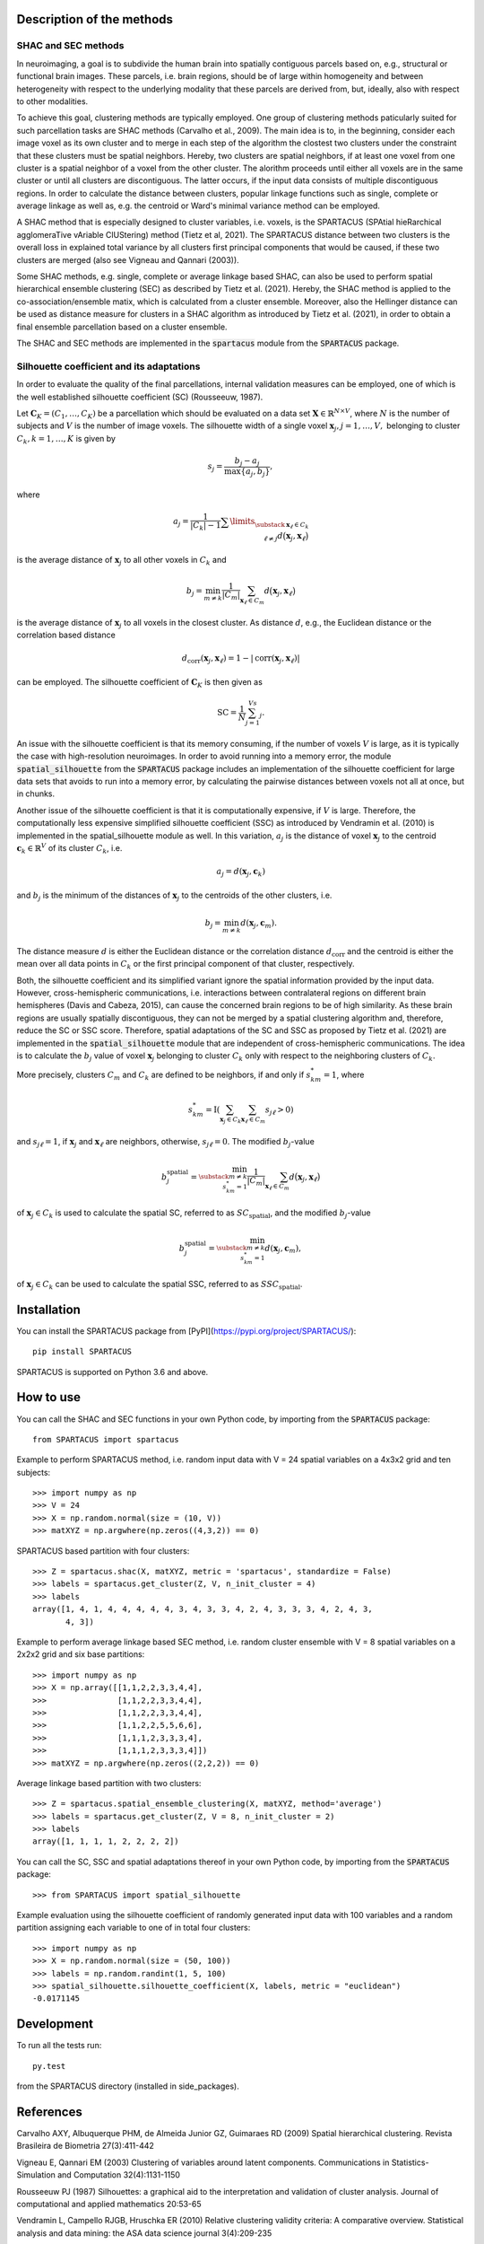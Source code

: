 Description of the methods
==========================

SHAC and SEC methods 
--------------------

In neuroimaging, a goal is to subdivide the human brain into spatially contiguous 
parcels based on, e.g., structural or functional brain images.
These parcels, i.e. brain regions, should be of large within homogeneity and between 
heterogeneity with respect to the underlying modality that these 
parcels are derived from, but, ideally, also with respect to other modalities.

To achieve this goal, clustering methods are typically employed. One group of 
clustering methods paticularly suited for such parcellation tasks are SHAC methods
(Carvalho et al., 2009). 
The main idea is to, in the beginning, consider each image voxel as its own cluster
and to merge in each step of the algorithm the clostest two clusters under the
constraint that these clusters must be spatial neighbors. Hereby, two clusters are 
spatial neighbors, if at least one voxel from one cluster is a spatial neighbor 
of a voxel from the other cluster. The alorithm proceeds until either all voxels are 
in the same cluster or until all clusters are discontiguous. The latter occurs,
if the input data consists of multiple discontiguous regions. In order to calculate
the distance between clusters, popular linkage functions such as single, complete 
or average linkage as well as, e.g. the centroid or Ward's minimal variance method
can be employed.

A SHAC method that is especially designed to cluster variables, i.e. voxels, is the SPARTACUS 
(SPAtial hieRarchical agglomeraTive vAriable ClUStering) method (Tietz et al, 2021).
The SPARTACUS distance between two clusters is the overall loss in explained 
total variance by all clusters first principal components that would be caused, 
if these two clusters are merged (also see Vigneau and Qannari (2003)).

Some SHAC methods, e.g. single, complete or average linkage based SHAC, can also 
be used to perform spatial hierarchical ensemble clustering (SEC) as described 
by Tietz et al. (2021). Hereby, the SHAC method is applied to the co-association/ensemble
matix, which is calculated from a cluster ensemble. Moreover, also the Hellinger 
distance can be used as distance measure for clusters in a SHAC algorithm as 
introduced by Tietz et al. (2021), in order to obtain a final ensemble parcellation 
based on a cluster ensemble. 

The SHAC and SEC methods are implemented in the :code:`spartacus` module from the :code:`SPARTACUS`
package.


Silhouette coefficient and its adaptations
------------------------------------------

In order to evaluate the quality of the final parcellations, internal validation
measures can be employed, one of which is the well established silhouette 
coefficient (SC) (Rousseeuw, 1987). 

Let :math:`\mathbf{C}_K=(C_1,\ldots,C_K)` be a parcellation which should be evaluated 
on a data set :math:`\mathbf{X}\in \mathbb{R}^{N\times V}`, where :math:`N` is the number of 
subjects and :math:`V` is the number of image voxels. The silhouette width of a single 
voxel :math:`\mathbf{x}_j, j=1,\ldots,V,` belonging to cluster :math:`C_k, k=1,\ldots,K`
is given by

    .. math::
    
       s_j = \dfrac{b_j-a_j}{\max\{a_j,b_j\}},

where

    .. math::

       a_j = \dfrac{1}{|C_k|-1}\sum\limits_{\substack{\mathbf{x}_\ell \in C_k \\ \ell\neq j}}d\big(\mathbf{x}_j, \mathbf{x}_\ell\big)
       
is the average distance of :math:`\mathbf{x}_j` to all other voxels in :math:`C_k` and 

    .. math::
    
       b_j = \min_{m \neq k}\dfrac{1}{|C_m|}\sum_{\mathbf{x}_\ell \in C_m}d\big(\mathbf{x}_j, \mathbf{x}_\ell\big)
       
is the average distance of :math:`\mathbf{x}_j` to all voxels in the closest cluster.  
As distance :math:`d`, e.g., the Euclidean distance or the correlation based distance

    .. math::
    
       d_\text{corr}(\mathbf{x}_j,\mathbf{x}_\ell)=1-|\text{corr}(\mathbf{x}_j,\mathbf{x}_\ell)|

can be employed. The silhouette coefficient of :math:`\mathbf{C}_K` is then given as

    .. math::
    
       \text{SC} = \dfrac{1}{N}\sum_{j=1}^Vs_j.

An issue with the silhouette coefficient is that its memory consuming, if the 
number of voxels :math:`V` is large, as it is typically the case with high-resolution 
neuroimages. In order to avoid running into a memory error, the module 
:code:`spatial_silhouette` from the :code:`SPARTACUS` package includes an implementation 
of the silhouette coefficient for large data sets that avoids to run into a memory 
error, by calculating the pairwise distances between voxels not all at once, but 
in chunks. 

Another issue of the silhouette coefficient is that it is computationally expensive,
if :math:`V` is large. Therefore, the computationally less expensive simplified silhouette 
coefficient (SSC) as introduced by Vendramin et al. (2010) is implemented in the
spatial_silhouette module as well.
In this variation, :math:`a_j` is the distance of voxel :math:`\mathbf{x}_j` to the 
centroid :math:`\mathbf{c}_k \in \mathbb{R}^V` of its cluster :math:`C_k`, i.e.

    .. math::

       a_j = d(\mathbf{x}_j, \mathbf{c}_k)

and :math:`b_j` is the minimum of the distances of :math:`\mathbf{x}_j` to the centroids 
of the other clusters, i.e.

    .. math::

       b_j = \min_{m\neq k}d(\mathbf{x}_j,  \mathbf{c}_m).
        
The distance measure :math:`d` is either the Euclidean distance or the correlation
distance :math:`d_\text{corr}` and the centroid is either the mean over all data points 
in :math:`C_k` or the first principal component of that cluster, respectively.   

Both, the silhouette coefficient and its simplified variant ignore the spatial 
information provided by the input data. However, cross-hemispheric communications,
i.e. interactions between contralateral regions on different brain hemispheres
(Davis and Cabeza, 2015), can cause the concerned brain regions to be of high 
similarity. As these brain regions are usually spatially discontiguous, they can
not be merged by a spatial clustering algorithm and, therefore, reduce the
SC or SSC score. Therefore, spatial adaptations of the SC and SSC as proposed 
by Tietz et al. (2021) are implemented in the :code:`spatial_silhouette` module that are 
independent of cross-hemispheric communications. The idea is to calculate 
the :math:`b_j` value of voxel :math:`\mathbf{x}_j` belonging to cluster :math:`C_k` 
only with respect to the neighboring clusters of :math:`C_k`. 

More precisely, clusters 
:math:`C_m` and :math:`C_k` are defined to be neighbors, if and only if :math:`s_{km}^*=1`, where

    .. math::
     
       s_{km}^*= \text{I}\left(\sum_{\mathbf{x}_j\in C_k}\sum_{\mathbf{x}_\ell\in C_m}s_{j\ell}>0\right)

and :math:`s_{j\ell}=1`, if :math:`\mathbf{x}_j` and :math:`\mathbf{x}_\ell` 
are neighbors, otherwise, :math:`s_{j\ell}=0`. 
The modified :math:`b_j`-value 

    .. math::
       b_j^\text{spatial}=\min_{\substack{m\neq k \\s_{km}^*=1}}\dfrac{1}{|C_m|}\sum_{\mathbf{x}_\ell \in C_m}d\big(\mathbf{x}_j, \mathbf{x}_\ell\big)

of :math:`\mathbf{x}_j \in C_k` is used to calculate the spatial SC, referred to as 
:math:`SC_\text{spatial}`, and the modified :math:`b_j`-value 

    .. math:: 
       b_j^\text{spatial} = \min_{\substack{m\neq k \\s_{km}^*=1}}d(\mathbf{x}_j,  \mathbf{c}_m),

of :math:`\mathbf{x}_j \in C_k` can be used to calculate the spatial SSC, 
referred to as :math:`SSC_\text{spatial}`.


Installation
============

You can install the SPARTACUS package from [PyPI](https://pypi.org/project/SPARTACUS/)::

    pip install SPARTACUS

SPARTACUS is supported on Python 3.6 and above.


How to use
==========

You can call the SHAC and SEC functions in your own Python code, by importing 
from the :code:`SPARTACUS` package::

    from SPARTACUS import spartacus

Example to perform SPARTACUS method, i.e. random input data with V = 24 spatial 
variables on a 4x3x2 grid and ten subjects::
    
    >>> import numpy as np
    >>> V = 24
    >>> X = np.random.normal(size = (10, V))
    >>> matXYZ = np.argwhere(np.zeros((4,3,2)) == 0)
    
SPARTACUS based partition with four clusters::
        
    >>> Z = spartacus.shac(X, matXYZ, metric = 'spartacus', standardize = False)
    >>> labels = spartacus.get_cluster(Z, V, n_init_cluster = 4)
    >>> labels
    array([1, 4, 1, 4, 4, 4, 4, 4, 3, 4, 3, 3, 4, 2, 4, 3, 3, 3, 4, 2, 4, 3, 
           4, 3])
           
Example to perform average linkage based SEC method, i.e. random cluster ensemble 
with V = 8 spatial variables on a 2x2x2 grid and six base partitions::           
    
    >>> import numpy as np    
    >>> X = np.array([[1,1,2,2,3,3,4,4],
    >>>               [1,1,2,2,3,3,4,4],
    >>>               [1,1,2,2,3,3,4,4],
    >>>               [1,1,2,2,5,5,6,6],
    >>>               [1,1,1,2,3,3,3,4],
    >>>               [1,1,1,2,3,3,3,4]])
    >>> matXYZ = np.argwhere(np.zeros((2,2,2)) == 0)
    
Average linkage based partition with two clusters::
        
    >>> Z = spartacus.spatial_ensemble_clustering(X, matXYZ, method='average')
    >>> labels = spartacus.get_cluster(Z, V = 8, n_init_cluster = 2)
    >>> labels
    array([1, 1, 1, 1, 2, 2, 2, 2])
    

You can call the SC, SSC and spatial adaptations thereof in your own Python code, 
by importing from the :code:`SPARTACUS` package::

    >>> from SPARTACUS import spatial_silhouette

Example evaluation using the silhouette coefficient of randomly generated input 
data with 100 variables and a random partition assigning each variable to one 
of in total four clusters::
    
    >>> import numpy as np
    >>> X = np.random.normal(size = (50, 100))
    >>> labels = np.random.randint(1, 5, 100)
    >>> spatial_silhouette.silhouette_coefficient(X, labels, metric = "euclidean")   
    -0.0171145
    
  
Development
===========

To run all the tests run::

    py.test 

from the SPARTACUS directory (installed in side_packages). 
    
References
==========

Carvalho AXY, Albuquerque PHM, de Almeida Junior GZ, Guimaraes RD (2009)
Spatial hierarchical clustering. Revista Brasileira de Biometria 27(3):411-442
        
Vigneau E, Qannari EM (2003) Clustering of variables around latent components.
Communications in Statistics-Simulation and Computation 32(4):1131-1150

Rousseeuw PJ (1987) Silhouettes: a graphical aid to the interpretation and 
validation of cluster analysis. Journal of computational and applied mathematics 20:53-65
        
Vendramin L, Campello RJGB, Hruschka ER (2010) Relative clustering validity 
criteria: A comparative overview. Statistical analysis and data mining: 
the ASA data science journal 3(4):209-235
        
Davis SW, Cabeza R (2015) Cross-hemispheric collaboration and segregation associated
with task difficulty as revealed by structural and functional connectivity.
Journal of Neuroscience 35(21):8191-8200
        
Tietz et al. (2021) (Publication in progress.)    
    